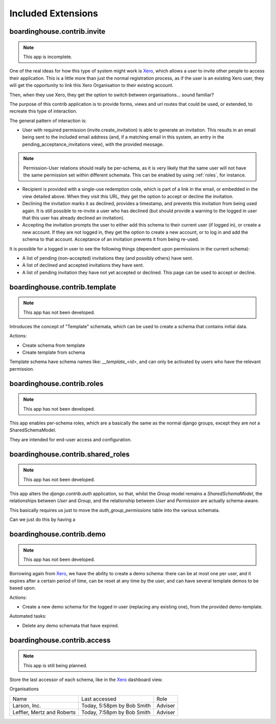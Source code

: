 Included Extensions
===================

.. _invite::

boardinghouse.contrib.invite
----------------------------

.. note:: This app is incomplete.

One of the real ideas for how this type of system might work is `Xero`_, which allows a user to invite other people to access their application. This is a little more than just the normal registration process, as if the user is an existing Xero user, they will get the opportunity to link this Xero Organisation to their existing account.

Then, when they use Xero, they get the option to switch between organisations... sound familiar?

The purpose of this contrib application is to provide forms, views and url routes that could be used, or extended, to recreate this type of interaction.

The general pattern of interaction is:

* User with required permission (invite.create_invitation) is able to generate an invitation. This results in an email being sent to the included email address (and, if a matching email in this system, an entry in the pending_acceptance_invitations view), with the provided message.

.. note:: Permission-User relations should really be per-schema, as it is very likely that the same user will not have the same permission set within different schemata. This can be enabled by using :ref:`roles`, for instance.

* Recipient is provided with a single-use redemption code, which is part of a link in the email, or embedded in the view detailed above. When they visit this URL, they get the option to accept or decline the invitation.

* Declining the invitation marks it as declined, provides a timestamp, and prevents this invitation from being used again. It is still possible to re-invite a user who has declined (but should provide a warning to the logged in user that this user has already declined an invitation).

* Accepting the invitation prompts the user to either add this schema to their current user (if logged in), or create a new account. If they are not logged in, they get the option to create a new account, or to log in and add the schema to that account. Acceptance of an invitation prevents it from being re-used.

It is possible for a logged in user to see the following things (dependent upon permissions in the current schema):

* A list of pending (non-accepted) invitations they (and possibly others) have sent.

* A list of declined and accepted invitations they have sent.

* A list of pending invitation they have not yet accepted or declined. This page can be used to accept or decline.

.. _Xero: http://www.xero.com

.. _template:

boardinghouse.contrib.template
------------------------------

.. note:: This app has not been developed.

Introduces the concept of "Template" schemata, which can be used to create a schema that contains initial data.

Actions:

* Create schema from template
* Create template from schema

Template schema have schema names like: `__template_<id>`, and can only be activated by users who have the relevant permission.


.. _roles:

boardinghouse.contrib.roles
---------------------------

.. note:: This app has not been developed.

This app enables per-schema roles, which are a basically the same as the normal django groups, except they are not a SharedSchemaModel.

They are intended for end-user access and configuration.


.. _shared_roles:

boardinghouse.contrib.shared_roles
----------------------------------

.. note:: This app has not been developed.

This app alters the `django.contrib.auth` application, so that, whilst the `Group` model remains a `SharedSchemaModel`, the relationships between `User` and `Group`, and the relationship between `User` and `Permission` are actually schema-aware.

This basically requires us just to move the `auth_group_permissions` table into the various schemata.

Can we just do this by having a

.. _demo:

boardinghouse.contrib.demo
--------------------------

.. note:: This app has not been developed.

Borrowing again from `Xero`_, we have the ability to create a demo schema: there can be at most one per user, and it expires after a certain period of time, can be reset at any time by the user, and can have several template demos to be based upon.

Actions:

* Create a new demo schema for the logged in user (replacing any existing one), from the provided demo-template.

Automated tasks:

* Delete any demo schemata that have expired.


.. _access:

boardinghouse.contrib.access
----------------------------

.. note:: This app is still being planned.

Store the last accessor of each schema, like in the `Xero`_ dashboard view.

Organisations

+-----------------------+---------------------+------------------+
| Name                  | Last accessed       | Role             |
+-----------------------+---------------------+------------------+
| Larson, Inc.          | Today, 5:58pm       | Adviser          |
|                       | by Bob Smith        |                  |
+-----------------------+---------------------+------------------+
| Leffler, Mertz and    | Today, 7:58pm       | Adviser          |
| Roberts               | by Bob Smith        |                  |
+-----------------------+---------------------+------------------+
